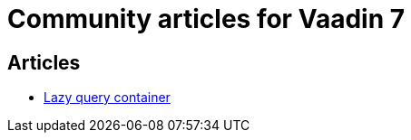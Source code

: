 = Community articles for Vaadin 7

[discrete]
== Articles
- link:LazyQueryContainer.asciidoc[Lazy query container]
